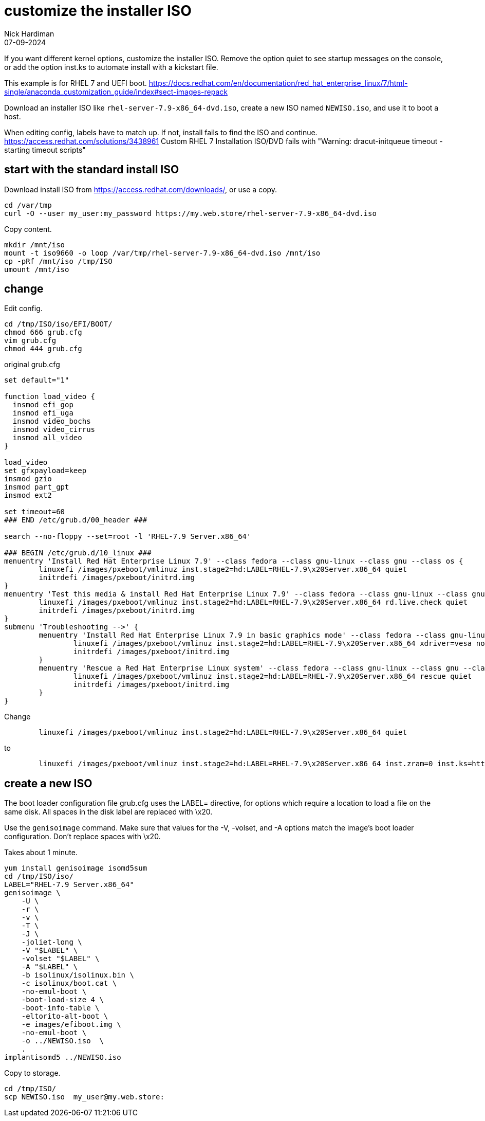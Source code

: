 = customize the installer ISO
Nick Hardiman 
:source-highlighter: highlight.js
:revdate: 07-09-2024


If you want different kernel options, customize the installer ISO. 
Remove the option quiet to see startup messages on the console, or add the option inst.ks to automate install with a kickstart file.

This example is for RHEL 7 and UEFI boot.
https://docs.redhat.com/en/documentation/red_hat_enterprise_linux/7/html-single/anaconda_customization_guide/index#sect-images-repack

Download an installer ISO like `rhel-server-7.9-x86_64-dvd.iso`, create a new ISO named `NEWISO.iso`, and use it to boot a host. 

When editing config, labels have to match up. 
If not, install fails to find the ISO and continue.
https://access.redhat.com/solutions/3438961
Custom RHEL 7 Installation ISO/DVD fails with "Warning: dracut-initqueue timeout - starting timeout scripts"


== start with the standard install ISO

Download install ISO from https://access.redhat.com/downloads/, or use a copy.
----
cd /var/tmp
curl -O --user my_user:my_password https://my.web.store/rhel-server-7.9-x86_64-dvd.iso
----

Copy content.
----
mkdir /mnt/iso
mount -t iso9660 -o loop /var/tmp/rhel-server-7.9-x86_64-dvd.iso /mnt/iso
cp -pRf /mnt/iso /tmp/ISO
umount /mnt/iso
----

== change

Edit config.
----
cd /tmp/ISO/iso/EFI/BOOT/
chmod 666 grub.cfg
vim grub.cfg
chmod 444 grub.cfg
----

.original grub.cfg
----
set default="1"

function load_video {
  insmod efi_gop
  insmod efi_uga
  insmod video_bochs
  insmod video_cirrus
  insmod all_video
}

load_video
set gfxpayload=keep
insmod gzio
insmod part_gpt
insmod ext2

set timeout=60
### END /etc/grub.d/00_header ###

search --no-floppy --set=root -l 'RHEL-7.9 Server.x86_64'

### BEGIN /etc/grub.d/10_linux ###
menuentry 'Install Red Hat Enterprise Linux 7.9' --class fedora --class gnu-linux --class gnu --class os {
	linuxefi /images/pxeboot/vmlinuz inst.stage2=hd:LABEL=RHEL-7.9\x20Server.x86_64 quiet
	initrdefi /images/pxeboot/initrd.img
}
menuentry 'Test this media & install Red Hat Enterprise Linux 7.9' --class fedora --class gnu-linux --class gnu --class os {
	linuxefi /images/pxeboot/vmlinuz inst.stage2=hd:LABEL=RHEL-7.9\x20Server.x86_64 rd.live.check quiet
	initrdefi /images/pxeboot/initrd.img
}
submenu 'Troubleshooting -->' {
	menuentry 'Install Red Hat Enterprise Linux 7.9 in basic graphics mode' --class fedora --class gnu-linux --class gnu --class os {
		linuxefi /images/pxeboot/vmlinuz inst.stage2=hd:LABEL=RHEL-7.9\x20Server.x86_64 xdriver=vesa nomodeset quiet
		initrdefi /images/pxeboot/initrd.img
	}
	menuentry 'Rescue a Red Hat Enterprise Linux system' --class fedora --class gnu-linux --class gnu --class os {
		linuxefi /images/pxeboot/vmlinuz inst.stage2=hd:LABEL=RHEL-7.9\x20Server.x86_64 rescue quiet
		initrdefi /images/pxeboot/initrd.img
	}
}
----

Change 
----
	linuxefi /images/pxeboot/vmlinuz inst.stage2=hd:LABEL=RHEL-7.9\x20Server.x86_64 quiet
----
to
----
	linuxefi /images/pxeboot/vmlinuz inst.stage2=hd:LABEL=RHEL-7.9\x20Server.x86_64 inst.zram=0 inst.ks=https://my_user:my_password@my.web.store/my_kickstart_file.ks 
----


== create a new ISO

The boot loader configuration file grub.cfg uses the LABEL= directive,
for options which require a location to load a file on the same disk. 
All spaces in the disk label are replaced with \x20.

Use the `genisoimage` command. 
Make sure that values for the -V, -volset, and -A options match the image's boot loader configuration.
Don't replace spaces with \x20.

Takes about 1 minute.
----
yum install genisoimage isomd5sum
cd /tmp/ISO/iso/
LABEL="RHEL-7.9 Server.x86_64"
genisoimage \
    -U \
    -r \
    -v \
    -T \
    -J \
    -joliet-long \
    -V "$LABEL" \
    -volset "$LABEL" \
    -A "$LABEL" \
    -b isolinux/isolinux.bin \
    -c isolinux/boot.cat \
    -no-emul-boot \
    -boot-load-size 4 \
    -boot-info-table \
    -eltorito-alt-boot \
    -e images/efiboot.img \
    -no-emul-boot \
    -o ../NEWISO.iso  \
    .
implantisomd5 ../NEWISO.iso
----

Copy to storage.
----
cd /tmp/ISO/
scp NEWISO.iso  my_user@my.web.store:
----
